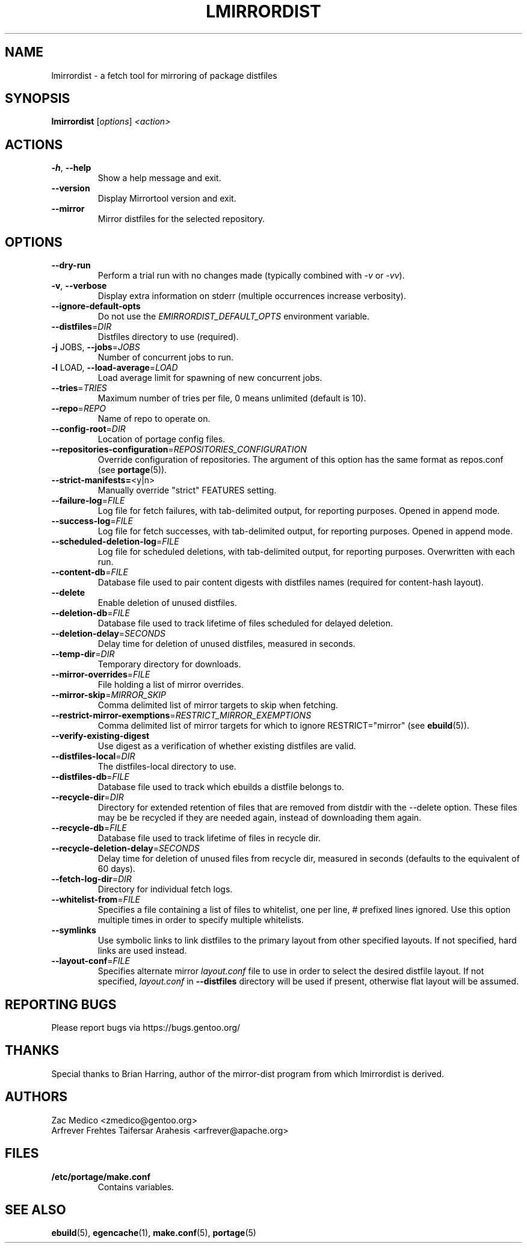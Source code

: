 .TH "LMIRRORDIST" "1" "Feb 2025" "Mirrortool @VERSION@" "Mirrortool"
.SH "NAME"
lmirrordist \- a fetch tool for mirroring of package distfiles
.SH SYNOPSIS
.B lmirrordist
[\fIoptions\fR] \fI<action>\fR
.SH ACTIONS
.TP
\fB\-h\fR, \fB\-\-help\fR
Show a help message and exit.
.TP
\fB\-\-version\fR
Display Mirrortool version and exit.
.TP
\fB\-\-mirror\fR
Mirror distfiles for the selected repository.
.SH OPTIONS
.TP
\fB\-\-dry\-run\fR
Perform a trial run with no changes made (typically combined
with \fI\-v\fR or \fI\-vv\fR).
.TP
\fB\-v\fR, \fB\-\-verbose\fR
Display extra information on stderr (multiple occurrences
increase verbosity).
.TP
\fB\-\-ignore\-default\-opts\fR
Do not use the \fIEMIRRORDIST_DEFAULT_OPTS\fR environment
variable.
.TP
\fB\-\-distfiles\fR=\fIDIR\fR
Distfiles directory to use (required).
.TP
\fB\-j\fR JOBS, \fB\-\-jobs\fR=\fIJOBS\fR
Number of concurrent jobs to run.
.TP
\fB\-l\fR LOAD, \fB\-\-load\-average\fR=\fILOAD\fR
Load average limit for spawning of new concurrent jobs.
.TP
\fB\-\-tries\fR=\fITRIES\fR
Maximum number of tries per file, 0 means unlimited
(default is 10).
.TP
\fB\-\-repo\fR=\fIREPO\fR
Name of repo to operate on.
.TP
\fB\-\-config\-root\fR=\fIDIR\fR
Location of portage config files.
.TP
\fB\-\-repositories\-configuration\fR=\fIREPOSITORIES_CONFIGURATION\fR
Override configuration of repositories. The argument of this option has
the same format as repos.conf (see \fBportage\fR(5)).
.TP
\fB\-\-strict\-manifests=\fR<y|n>
Manually override "strict" FEATURES setting.
.TP
\fB\-\-failure\-log\fR=\fIFILE\fR
Log file for fetch failures, with tab\-delimited output, for
reporting purposes. Opened in append mode.
.TP
\fB\-\-success\-log\fR=\fIFILE\fR
Log file for fetch successes, with tab\-delimited output, for
reporting purposes. Opened in append mode.
.TP
\fB\-\-scheduled\-deletion\-log\fR=\fIFILE\fR
Log file for scheduled deletions, with tab\-delimited output, for
reporting purposes. Overwritten with each run.
.TP
\fB\-\-content\-db\fR=\fIFILE\fR
Database file used to pair content digests with distfiles names
(required for content\-hash layout).
.TP
\fB\-\-delete\fR
Enable deletion of unused distfiles.
.TP
\fB\-\-deletion\-db\fR=\fIFILE\fR
Database file used to track lifetime of files scheduled for
delayed deletion.
.TP
\fB\-\-deletion\-delay\fR=\fISECONDS\fR
Delay time for deletion of unused distfiles, measured in seconds.
.TP
\fB\-\-temp\-dir\fR=\fIDIR\fR
Temporary directory for downloads.
.TP
\fB\-\-mirror\-overrides\fR=\fIFILE\fR
File holding a list of mirror overrides.
.TP
\fB\-\-mirror\-skip\fR=\fIMIRROR_SKIP\fR
Comma delimited list of mirror targets to skip when
fetching.
.TP
\fB\-\-restrict\-mirror\-exemptions\fR=\fIRESTRICT_MIRROR_EXEMPTIONS\fR
Comma delimited list of mirror targets for which to ignore
RESTRICT="mirror" (see \fBebuild\fR(5)).
.TP
\fB\-\-verify\-existing\-digest\fR
Use digest as a verification of whether existing
distfiles are valid.
.TP
\fB\-\-distfiles\-local\fR=\fIDIR\fR
The distfiles\-local directory to use.
.TP
\fB\-\-distfiles\-db\fR=\fIFILE\fR
Database file used to track which ebuilds a distfile belongs to.
.TP
\fB\-\-recycle\-dir\fR=\fIDIR\fR
Directory for extended retention of files that are removed from
distdir with the \-\-delete option. These files may be be recycled if
they are needed again, instead of downloading them again.
.TP
\fB\-\-recycle\-db\fR=\fIFILE\fR
Database file used to track lifetime of files in recycle dir.
.TP
\fB\-\-recycle\-deletion\-delay\fR=\fISECONDS\fR
Delay time for deletion of unused files from recycle dir,
measured in seconds (defaults to the equivalent of 60 days).
.TP
\fB\-\-fetch\-log\-dir\fR=\fIDIR\fR
Directory for individual fetch logs.
.TP
\fB\-\-whitelist\-from\fR=\fIFILE\fR
Specifies a file containing a list of files to whitelist, one per line,
# prefixed lines ignored. Use this option multiple times in order to
specify multiple whitelists.
.TP
\fB\-\-symlinks\fR
Use symbolic links to link distfiles to the primary layout from other
specified layouts. If not specified, hard links are used instead.
.TP
\fB\-\-layout\-conf\fR=\fIFILE\fR
Specifies alternate mirror \fIlayout.conf\fR file to use in order
to select the desired distfile layout. If not specified,
\fIlayout.conf\fR in \fB\-\-distfiles\fR directory will be used
if present, otherwise flat layout will be assumed.
.SH "REPORTING BUGS"
Please report bugs via https://bugs.gentoo.org/
.SH "THANKS"
Special thanks to Brian Harring, author of the mirror\-dist program from
which lmirrordist is derived.
.SH "AUTHORS"
.nf
Zac Medico <zmedico@gentoo.org>
Arfrever Frehtes Taifersar Arahesis <arfrever@apache.org>
.fi
.SH "FILES"
.TP
.B /etc/portage/make.conf
Contains variables.
.SH "SEE ALSO"
.BR ebuild (5),
.BR egencache (1),
.BR make.conf (5),
.BR portage (5)
